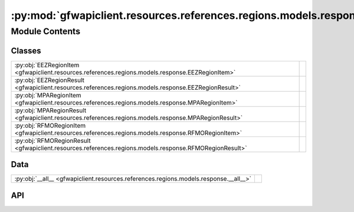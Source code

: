 :py:mod:`gfwapiclient.resources.references.regions.models.response`
===================================================================

.. py:module:: gfwapiclient.resources.references.regions.models.response

.. autodoc2-docstring:: gfwapiclient.resources.references.regions.models.response
   :allowtitles:

Module Contents
---------------

Classes
~~~~~~~

.. list-table::
   :class: autosummary longtable
   :align: left

   * - :py:obj:`EEZRegionItem <gfwapiclient.resources.references.regions.models.response.EEZRegionItem>`
     - .. autodoc2-docstring:: gfwapiclient.resources.references.regions.models.response.EEZRegionItem
          :summary:
   * - :py:obj:`EEZRegionResult <gfwapiclient.resources.references.regions.models.response.EEZRegionResult>`
     - .. autodoc2-docstring:: gfwapiclient.resources.references.regions.models.response.EEZRegionResult
          :summary:
   * - :py:obj:`MPARegionItem <gfwapiclient.resources.references.regions.models.response.MPARegionItem>`
     - .. autodoc2-docstring:: gfwapiclient.resources.references.regions.models.response.MPARegionItem
          :summary:
   * - :py:obj:`MPARegionResult <gfwapiclient.resources.references.regions.models.response.MPARegionResult>`
     - .. autodoc2-docstring:: gfwapiclient.resources.references.regions.models.response.MPARegionResult
          :summary:
   * - :py:obj:`RFMORegionItem <gfwapiclient.resources.references.regions.models.response.RFMORegionItem>`
     - .. autodoc2-docstring:: gfwapiclient.resources.references.regions.models.response.RFMORegionItem
          :summary:
   * - :py:obj:`RFMORegionResult <gfwapiclient.resources.references.regions.models.response.RFMORegionResult>`
     - .. autodoc2-docstring:: gfwapiclient.resources.references.regions.models.response.RFMORegionResult
          :summary:

Data
~~~~

.. list-table::
   :class: autosummary longtable
   :align: left

   * - :py:obj:`__all__ <gfwapiclient.resources.references.regions.models.response.__all__>`
     - .. autodoc2-docstring:: gfwapiclient.resources.references.regions.models.response.__all__
          :summary:

API
~~~

.. py:data:: __all__
   :canonical: gfwapiclient.resources.references.regions.models.response.__all__
   :value: ['EEZRegionItem', 'EEZRegionResult', 'MPARegionItem', 'MPARegionResult', 'RFMORegionItem', 'RFMORegi...

   .. autodoc2-docstring:: gfwapiclient.resources.references.regions.models.response.__all__

.. py:class:: EEZRegionItem(/, **data: typing.Any)
   :canonical: gfwapiclient.resources.references.regions.models.response.EEZRegionItem

   Bases: :py:obj:`gfwapiclient.http.models.ResultItem`

   .. autodoc2-docstring:: gfwapiclient.resources.references.regions.models.response.EEZRegionItem

   .. rubric:: Initialization

   .. autodoc2-docstring:: gfwapiclient.resources.references.regions.models.response.EEZRegionItem.__init__

   .. py:attribute:: id
      :canonical: gfwapiclient.resources.references.regions.models.response.EEZRegionItem.id
      :type: typing.Optional[int]
      :value: 'Field(...)'

      .. autodoc2-docstring:: gfwapiclient.resources.references.regions.models.response.EEZRegionItem.id

   .. py:attribute:: label
      :canonical: gfwapiclient.resources.references.regions.models.response.EEZRegionItem.label
      :type: typing.Optional[str]
      :value: 'Field(...)'

      .. autodoc2-docstring:: gfwapiclient.resources.references.regions.models.response.EEZRegionItem.label

   .. py:attribute:: iso3
      :canonical: gfwapiclient.resources.references.regions.models.response.EEZRegionItem.iso3
      :type: typing.Optional[str]
      :value: 'Field(...)'

      .. autodoc2-docstring:: gfwapiclient.resources.references.regions.models.response.EEZRegionItem.iso3

   .. py:attribute:: dataset
      :canonical: gfwapiclient.resources.references.regions.models.response.EEZRegionItem.dataset
      :type: typing.Optional[str]
      :value: 'Field(...)'

      .. autodoc2-docstring:: gfwapiclient.resources.references.regions.models.response.EEZRegionItem.dataset

.. py:class:: EEZRegionResult(data: typing.List[gfwapiclient.resources.references.regions.models.response.EEZRegionItem])
   :canonical: gfwapiclient.resources.references.regions.models.response.EEZRegionResult

   Bases: :py:obj:`gfwapiclient.http.models.Result`\ [\ :py:obj:`gfwapiclient.resources.references.regions.models.response.EEZRegionItem`\ ]

   .. autodoc2-docstring:: gfwapiclient.resources.references.regions.models.response.EEZRegionResult

   .. rubric:: Initialization

   .. autodoc2-docstring:: gfwapiclient.resources.references.regions.models.response.EEZRegionResult.__init__

   .. py:attribute:: _result_item_class
      :canonical: gfwapiclient.resources.references.regions.models.response.EEZRegionResult._result_item_class
      :type: typing.Type[gfwapiclient.resources.references.regions.models.response.EEZRegionItem]
      :value: None

      .. autodoc2-docstring:: gfwapiclient.resources.references.regions.models.response.EEZRegionResult._result_item_class

   .. py:attribute:: _data
      :canonical: gfwapiclient.resources.references.regions.models.response.EEZRegionResult._data
      :type: typing.List[gfwapiclient.resources.references.regions.models.response.EEZRegionItem]
      :value: None

      .. autodoc2-docstring:: gfwapiclient.resources.references.regions.models.response.EEZRegionResult._data

.. py:class:: MPARegionItem(/, **data: typing.Any)
   :canonical: gfwapiclient.resources.references.regions.models.response.MPARegionItem

   Bases: :py:obj:`gfwapiclient.http.models.ResultItem`

   .. autodoc2-docstring:: gfwapiclient.resources.references.regions.models.response.MPARegionItem

   .. rubric:: Initialization

   .. autodoc2-docstring:: gfwapiclient.resources.references.regions.models.response.MPARegionItem.__init__

   .. py:attribute:: id
      :canonical: gfwapiclient.resources.references.regions.models.response.MPARegionItem.id
      :type: typing.Optional[str]
      :value: 'Field(...)'

      .. autodoc2-docstring:: gfwapiclient.resources.references.regions.models.response.MPARegionItem.id

   .. py:attribute:: label
      :canonical: gfwapiclient.resources.references.regions.models.response.MPARegionItem.label
      :type: typing.Optional[str]
      :value: 'Field(...)'

      .. autodoc2-docstring:: gfwapiclient.resources.references.regions.models.response.MPARegionItem.label

   .. py:attribute:: name
      :canonical: gfwapiclient.resources.references.regions.models.response.MPARegionItem.name
      :type: typing.Optional[str]
      :value: 'Field(...)'

      .. autodoc2-docstring:: gfwapiclient.resources.references.regions.models.response.MPARegionItem.name

   .. py:attribute:: dataset
      :canonical: gfwapiclient.resources.references.regions.models.response.MPARegionItem.dataset
      :type: typing.Optional[str]
      :value: 'Field(...)'

      .. autodoc2-docstring:: gfwapiclient.resources.references.regions.models.response.MPARegionItem.dataset

.. py:class:: MPARegionResult(data: typing.List[gfwapiclient.resources.references.regions.models.response.MPARegionItem])
   :canonical: gfwapiclient.resources.references.regions.models.response.MPARegionResult

   Bases: :py:obj:`gfwapiclient.http.models.Result`\ [\ :py:obj:`gfwapiclient.resources.references.regions.models.response.MPARegionItem`\ ]

   .. autodoc2-docstring:: gfwapiclient.resources.references.regions.models.response.MPARegionResult

   .. rubric:: Initialization

   .. autodoc2-docstring:: gfwapiclient.resources.references.regions.models.response.MPARegionResult.__init__

   .. py:attribute:: _result_item_class
      :canonical: gfwapiclient.resources.references.regions.models.response.MPARegionResult._result_item_class
      :type: typing.Type[gfwapiclient.resources.references.regions.models.response.MPARegionItem]
      :value: None

      .. autodoc2-docstring:: gfwapiclient.resources.references.regions.models.response.MPARegionResult._result_item_class

   .. py:attribute:: _data
      :canonical: gfwapiclient.resources.references.regions.models.response.MPARegionResult._data
      :type: typing.List[gfwapiclient.resources.references.regions.models.response.MPARegionItem]
      :value: None

      .. autodoc2-docstring:: gfwapiclient.resources.references.regions.models.response.MPARegionResult._data

.. py:class:: RFMORegionItem(/, **data: typing.Any)
   :canonical: gfwapiclient.resources.references.regions.models.response.RFMORegionItem

   Bases: :py:obj:`gfwapiclient.http.models.ResultItem`

   .. autodoc2-docstring:: gfwapiclient.resources.references.regions.models.response.RFMORegionItem

   .. rubric:: Initialization

   .. autodoc2-docstring:: gfwapiclient.resources.references.regions.models.response.RFMORegionItem.__init__

   .. py:attribute:: id
      :canonical: gfwapiclient.resources.references.regions.models.response.RFMORegionItem.id
      :type: typing.Optional[str]
      :value: 'Field(...)'

      .. autodoc2-docstring:: gfwapiclient.resources.references.regions.models.response.RFMORegionItem.id

   .. py:attribute:: label
      :canonical: gfwapiclient.resources.references.regions.models.response.RFMORegionItem.label
      :type: typing.Optional[str]
      :value: 'Field(...)'

      .. autodoc2-docstring:: gfwapiclient.resources.references.regions.models.response.RFMORegionItem.label

   .. py:attribute:: rfb
      :canonical: gfwapiclient.resources.references.regions.models.response.RFMORegionItem.rfb
      :type: typing.Optional[str]
      :value: 'Field(...)'

      .. autodoc2-docstring:: gfwapiclient.resources.references.regions.models.response.RFMORegionItem.rfb

   .. py:attribute:: dataset
      :canonical: gfwapiclient.resources.references.regions.models.response.RFMORegionItem.dataset
      :type: typing.Optional[str]
      :value: 'Field(...)'

      .. autodoc2-docstring:: gfwapiclient.resources.references.regions.models.response.RFMORegionItem.dataset

.. py:class:: RFMORegionResult(data: typing.List[gfwapiclient.resources.references.regions.models.response.RFMORegionItem])
   :canonical: gfwapiclient.resources.references.regions.models.response.RFMORegionResult

   Bases: :py:obj:`gfwapiclient.http.models.Result`\ [\ :py:obj:`gfwapiclient.resources.references.regions.models.response.RFMORegionItem`\ ]

   .. autodoc2-docstring:: gfwapiclient.resources.references.regions.models.response.RFMORegionResult

   .. rubric:: Initialization

   .. autodoc2-docstring:: gfwapiclient.resources.references.regions.models.response.RFMORegionResult.__init__

   .. py:attribute:: _result_item_class
      :canonical: gfwapiclient.resources.references.regions.models.response.RFMORegionResult._result_item_class
      :type: typing.Type[gfwapiclient.resources.references.regions.models.response.RFMORegionItem]
      :value: None

      .. autodoc2-docstring:: gfwapiclient.resources.references.regions.models.response.RFMORegionResult._result_item_class

   .. py:attribute:: _data
      :canonical: gfwapiclient.resources.references.regions.models.response.RFMORegionResult._data
      :type: typing.List[gfwapiclient.resources.references.regions.models.response.RFMORegionItem]
      :value: None

      .. autodoc2-docstring:: gfwapiclient.resources.references.regions.models.response.RFMORegionResult._data

